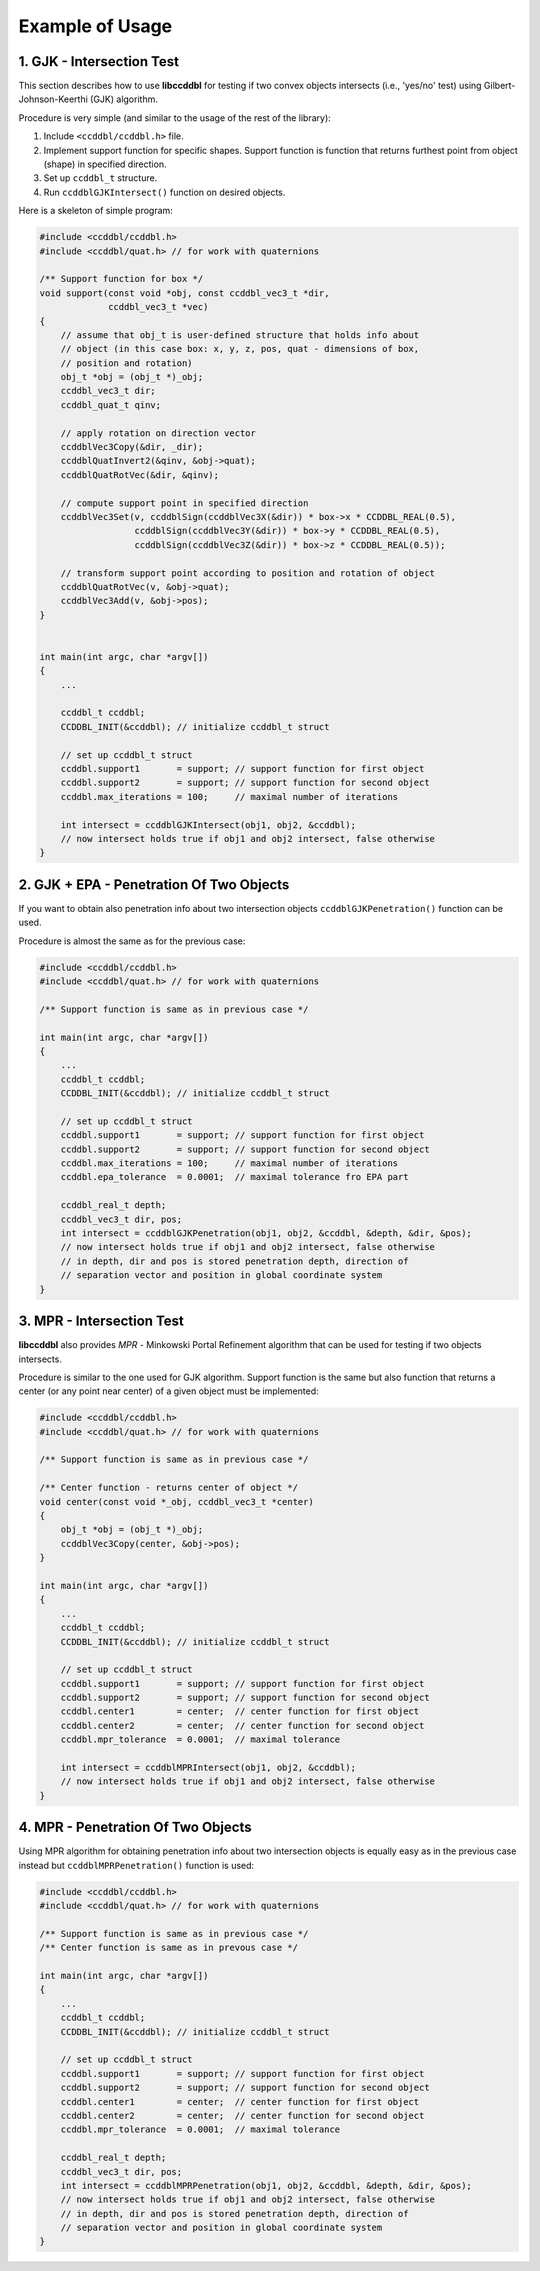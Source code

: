 Example of Usage
=================

1. GJK - Intersection Test
---------------------------
This section describes how to use **libccddbl** for testing if two convex objects intersects (i.e., 'yes/no' test) using Gilbert-Johnson-Keerthi (GJK) algorithm.

Procedure is very simple (and similar to the usage of the rest of the
library):

#. Include ``<ccddbl/ccddbl.h>`` file.
#. Implement support function for specific shapes. Support function is
   function that returns furthest point from object (shape) in specified
   direction.
#. Set up ``ccddbl_t`` structure.
#. Run ``ccddblGJKIntersect()`` function on desired objects.


Here is a skeleton of simple program:

.. code-block:: c

    #include <ccddbl/ccddbl.h>
    #include <ccddbl/quat.h> // for work with quaternions

    /** Support function for box */
    void support(const void *obj, const ccddbl_vec3_t *dir,
                 ccddbl_vec3_t *vec)
    {
        // assume that obj_t is user-defined structure that holds info about
        // object (in this case box: x, y, z, pos, quat - dimensions of box,
        // position and rotation)
        obj_t *obj = (obj_t *)_obj;
        ccddbl_vec3_t dir;
        ccddbl_quat_t qinv;

        // apply rotation on direction vector
        ccddblVec3Copy(&dir, _dir);
        ccddblQuatInvert2(&qinv, &obj->quat);
        ccddblQuatRotVec(&dir, &qinv);

        // compute support point in specified direction
        ccddblVec3Set(v, ccddblSign(ccddblVec3X(&dir)) * box->x * CCDDBL_REAL(0.5),
                      ccddblSign(ccddblVec3Y(&dir)) * box->y * CCDDBL_REAL(0.5),
                      ccddblSign(ccddblVec3Z(&dir)) * box->z * CCDDBL_REAL(0.5));

        // transform support point according to position and rotation of object
        ccddblQuatRotVec(v, &obj->quat);
        ccddblVec3Add(v, &obj->pos);
    }


    int main(int argc, char *argv[])
    {
        ...

        ccddbl_t ccddbl;
        CCDDBL_INIT(&ccddbl); // initialize ccddbl_t struct
    
        // set up ccddbl_t struct
        ccddbl.support1       = support; // support function for first object
        ccddbl.support2       = support; // support function for second object
        ccddbl.max_iterations = 100;     // maximal number of iterations

        int intersect = ccddblGJKIntersect(obj1, obj2, &ccddbl);
        // now intersect holds true if obj1 and obj2 intersect, false otherwise
    }




2. GJK + EPA - Penetration Of Two Objects
------------------------------------------

If you want to obtain also penetration info about two intersection objects
``ccddblGJKPenetration()`` function can be used. 

Procedure is almost the same as for the previous case:

.. code-block:: c

    #include <ccddbl/ccddbl.h>
    #include <ccddbl/quat.h> // for work with quaternions

    /** Support function is same as in previous case */

    int main(int argc, char *argv[])
    {
        ...
        ccddbl_t ccddbl;
        CCDDBL_INIT(&ccddbl); // initialize ccddbl_t struct

        // set up ccddbl_t struct
        ccddbl.support1       = support; // support function for first object
        ccddbl.support2       = support; // support function for second object
        ccddbl.max_iterations = 100;     // maximal number of iterations
        ccddbl.epa_tolerance  = 0.0001;  // maximal tolerance fro EPA part

        ccddbl_real_t depth;
        ccddbl_vec3_t dir, pos;
        int intersect = ccddblGJKPenetration(obj1, obj2, &ccddbl, &depth, &dir, &pos);
        // now intersect holds true if obj1 and obj2 intersect, false otherwise
        // in depth, dir and pos is stored penetration depth, direction of
        // separation vector and position in global coordinate system
    }


3. MPR - Intersection Test
---------------------------

**libccddbl** also provides *MPR* - Minkowski Portal Refinement algorithm that
can be used for testing if two objects intersects.

Procedure is similar to the one used for GJK algorithm. Support function is
the same but also function that returns a center (or any point near center)
of a given object must be implemented:

.. code-block:: c

    #include <ccddbl/ccddbl.h>
    #include <ccddbl/quat.h> // for work with quaternions

    /** Support function is same as in previous case */

    /** Center function - returns center of object */
    void center(const void *_obj, ccddbl_vec3_t *center)
    {
        obj_t *obj = (obj_t *)_obj;
        ccddblVec3Copy(center, &obj->pos);
    }

    int main(int argc, char *argv[])
    {
        ...
        ccddbl_t ccddbl;
        CCDDBL_INIT(&ccddbl); // initialize ccddbl_t struct

        // set up ccddbl_t struct
        ccddbl.support1       = support; // support function for first object
        ccddbl.support2       = support; // support function for second object
        ccddbl.center1        = center;  // center function for first object
        ccddbl.center2        = center;  // center function for second object
        ccddbl.mpr_tolerance  = 0.0001;  // maximal tolerance

        int intersect = ccddblMPRIntersect(obj1, obj2, &ccddbl);
        // now intersect holds true if obj1 and obj2 intersect, false otherwise
    }


4. MPR - Penetration Of Two Objects
------------------------------------

Using MPR algorithm for obtaining penetration info about two intersection
objects is equally easy as in the previous case instead but
``ccddblMPRPenetration()`` function is used:

.. code-block:: c

    #include <ccddbl/ccddbl.h>
    #include <ccddbl/quat.h> // for work with quaternions

    /** Support function is same as in previous case */
    /** Center function is same as in prevous case */

    int main(int argc, char *argv[])
    {
        ...
        ccddbl_t ccddbl;
        CCDDBL_INIT(&ccddbl); // initialize ccddbl_t struct

        // set up ccddbl_t struct
        ccddbl.support1       = support; // support function for first object
        ccddbl.support2       = support; // support function for second object
        ccddbl.center1        = center;  // center function for first object
        ccddbl.center2        = center;  // center function for second object
        ccddbl.mpr_tolerance  = 0.0001;  // maximal tolerance

        ccddbl_real_t depth;
        ccddbl_vec3_t dir, pos;
        int intersect = ccddblMPRPenetration(obj1, obj2, &ccddbl, &depth, &dir, &pos);
        // now intersect holds true if obj1 and obj2 intersect, false otherwise
        // in depth, dir and pos is stored penetration depth, direction of
        // separation vector and position in global coordinate system
    }

